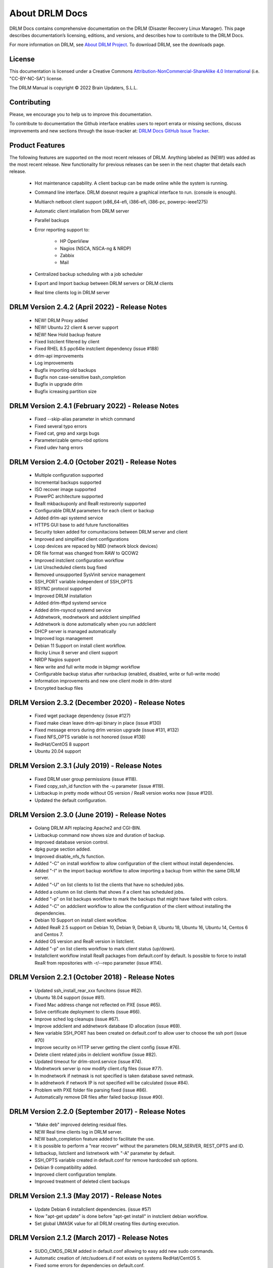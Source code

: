 About DRLM Docs
===============


DRLM Docs contains comprehensive documentation on the DRLM (Disaster Recovery Linux Manager). This page describes documentation’s licensing, editions, and versions, and describes how to contribute to the DRLM Docs.

For more information on DRLM, see `About DRLM Project <http://drlm.org/about/>`_. To download DRLM, see the downloads page.



License
-------

This documentation is licensed under a Creative Commons `Attribution-NonCommercial-ShareAlike 4.0 International <http://creativecommons.org/licenses/by-nc-sa/4.0/>`_ (i.e. "CC-BY-NC-SA") license.

The DRLM Manual is copyright © 2022 Brain Updaters, S.L.L.



Contributing
------------

Please, we encourage you to help us to improve this documentation.

To contribute to documentation the Github interface enables users to report errata or missing sections, discuss improvements and new sections through the issue-tracker at: `DRLM Docs GitHub Issue Tracker <https://github.com/brainupdaters/drlm-docs/issues>`_.


Product Features
----------------

The following features are supported on the most recent releases of
DRLM. Anything labeled as (NEW!) was added as the most recent
release. New functionality for previous releases can be seen in the next
chapter that details each release.

  * Hot maintenance capability. A client backup can be made online
    while the system is running.

  * Command line interface. DRLM doesnot require a graphical
    interface to run. (console is enough).

  * Multiarch netboot client support (x86_64-efi, i386-efi, i386-pc, powerpc-ieee1275)

  * Automatic client intallation from DRLM server

  * Parallel backups

  * Error reporting support to:

      - HP OpenView

      - Nagios (NSCA, NSCA-ng & NRDP)

      - Zabbix

      - Mail

  * Centralized backup scheduling with a job scheduler

  * Export and Import backup between DRLM servers or DRLM clients

  * Real time clients log in DRLM server

DRLM Version 2.4.2 (April 2022) - Release Notes
--------------------------------------------------
  * NEW! DRLM Proxy added

  * NEW! Ubuntu 22 client & server support

  * NEW! New Hold backup feature

  * Fixed listclient filtered by client

  * Fixed RHEL 8.5 ppc64le instclient dependency (issue #188)

  * drlm-api improvements

  * Log improvements

  * Bugfix importing old backups

  * Bugfix non case-sensitive bash_completion 

  * Bugfix in upgrade drlm
  
  * Bugfix icreasing partition size

DRLM Version 2.4.1 (February 2022) - Release Notes
--------------------------------------------------
  * Fixed --skip-alias parameter in which command

  * Fixed several typo errors 

  * Fixed cat, grep and xargs bugs

  * Parameterizable qemu-nbd options

  * Fixed udev hang errors

DRLM Version 2.4.0 (October 2021) - Release Notes
--------------------------------------------------
  * Multiple configuration supported
 
  * Incremental backups supported
 
  * ISO recover image supported 

  * PowerPC architecture supported
 
  * ReaR mkbackuponly and ReaR restoreonly supported
 
  * Configurable DRLM parameters for each client or backup
 
  * Added drlm-api systemd service

  * HTTPS GUI base to add future functionalities
 
  * Security token added for comunitacions between DRLM server and client
 
  * Improved and simplified client configurations
 
  * Loop devices are repaced by NBD (network block devices)
 
  * DR file format was changed from RAW to QCOW2 
 
  * Improved instclient configuration workflow
 
  * List Unscheduled clients bug fixed

  * Removed unsupported SysVinit service management

  * SSH_PORT variable independent of SSH_OPTS

  * RSYNC protocol supported

  * Improved DRLM installation

  * Added drlm-tftpd systemd service

  * Added drlm-rsyncd systemd service

  * Addnetwork, modnetwork and addclient simplified

  * Addnetwork is done automatically when you run addclient

  * DHCP server is managed automatically

  * Improved logs management
  
  * Debian 11 Support on install client workflow.

  * Rocky Linux 8 server and client support

  * NRDP Nagios support
  
  * New write and full write mode in bkpmgr workflow

  * Configurable backup status after runbackup (enabled, disabled, write or full-write mode)

  * Information improvements and new one client mode in drlm-stord

  * Encrypted backup files


DRLM Version 2.3.2 (December 2020) - Release Notes
--------------------------------------------------
  * Fixed wget package dependency (issue #127)

  * Fixed make clean leave drlm-api binary in place (issue #130)

  * Fixed message errors during drlm version upgrade (issue #131, #132)

  * Fixed NFS_OPTS variable is not honored (issue #138)

  * RedHat/CentOS 8 support

  * Ubuntu 20.04 support


DRLM Version 2.3.1 (July 2019) - Release Notes
----------------------------------------------
  * Fixed DRLM user group permissions (issue #118).

  * Fixed copy_ssh_id function with the -u parameter (issue #119).

  * Listbackup in pretty mode without OS version / ReaR version works now (issue #120).

  * Updated the default configuration.


DRLM Version 2.3.0 (June 2019) - Release Notes
----------------------------------------------
  * Golang DRLM API replacing Apache2 and CGI-BIN.

  * Listbackup command now shows size and duration of backup.

  * Improved database version control.

  * dpkg purge section added.

  * Improved disable_nfs_fs function.

  * Added "-C" on install workflow to allow configuration of the client without install dependencies.

  * Added "-I" in the import backup workflow to allow importing a backup from within the same DRLM server.

  * Added "-U" on list clients to list the clients that have no scheduled jobs.

  * Added a column on list clients that shows if a client has scheduled jobs.

  * Added "-p" on list backups workflow to mark the backups that might have failed with colors.

  * Added "-C" on addclient workflow to allow the configuration of the client without installing the dependencies.

  * Debian 10 Support on install client workflow.

  * Added ReaR 2.5 support on Debian 10, Debian 9, Debian 8, Ubuntu 18, Ubuntu 16, Ubuntu 14, Centos 6 and Centos 7.

  * Added OS version and ReaR version in listclient.

  * Added "-p" on list clients workflow to mark client status (up/down).

  * Installclient workflow install ReaR packages from default.conf by default. Is possible to force to install ReaR from repositories with -r/--repo parameter (issue #114).


DRLM Version 2.2.1 (October 2018) - Release Notes
-------------------------------------------------
  * Updated ssh_install_rear_xxx funcitons (issue #62).

  * Ubuntu 18.04 support (issue #81).

  * Fixed Mac address change not reflected on PXE (issue #65).

  * Solve certificate deployment to clients (issue #66).

  * Improve sched log cleanups (issue #67).

  * Improve addclient and addnetwork database ID allocation (issue #69).

  * New variable SSH_PORT has been created on default.conf to allow user to choose the ssh port (issue #70)

  * Improve security on HTTP server getting the client config (issue #76).

  * Delete client related jobs in delclient workflow (issue #82).

  * Updated timeout for drlm-stord.service (issue #74).

  * Modnetwork server ip now modify client.cfg files (issue #77).

  * In modnetwork if netmask is not specified is taken database saved netmask.

  * In addnetwork if network IP is not specified will be calculated (issue #84).

  * Problem with PXE folder file parsing fixed (issue #86).

  * Automatically remove DR files after failed backup (issue #90).


DRLM Version 2.2.0 (September 2017) - Release Notes
---------------------------------------------------
  * "Make deb" improved deleting residual files.

  * NEW Real time clients log in DRLM server.

  * NEW bash_completion feature added to facilitate the use.

  * It is possible to perform a "rear recover" without the parameters DRLM_SERVER, REST_OPTS and ID.

  * listbackup, listclient and listnetwork with "-A" parameter by default.

  * SSH_OPTS variable created in default.conf for remove hardcoded ssh options.

  * Debian 9 compatibility added.

  * Improved client configuration template.

  * Improved treatment of deleted client backups


DRLM Version 2.1.3 (May 2017) - Release Notes
---------------------------------------------
  * Update Debian 6 installclient dependencies. (issue #57)

  * Now "apt-get update" is done before "apt-get install" in instclient debian workflow.

  * Set global UMASK value for all DRLM creating files durting execution.


DRLM Version 2.1.2 (March 2017) - Release Notes
-----------------------------------------------

  * SUDO_CMDS_DRLM added in default.conf allowing to easy add new sudo commands.

  * Automatic creation of /etc/sudoers.d if not exists on systems RedHat/CentOS 5.

  * Fixed some errors for dependencies on default.conf.

  * DRLM_USER variable deleted on addclient and help.

  * Added sudo for command stat to allow check size on File Systems without perms.

  * Sudo configuration files are dynamically created according to the OS type.

  * Solved problem for start services with non root user.


DRLM Version 2.1.1 (February 2017) - Release Notes
--------------------------------------------------

  * Solved some of bugs. (issue #49, #50)

  * No Client ID required for delete backups. (issue #40)

  * No Client ID required for manage backups. (issue #46)

  * bkpmgr: Persistent mode deleted.

  * Solved PXE files: forced console=ttyS0 in kernel options. (issue #52)

  * Solved hardcoded PXE filenames (initrd.xz (lzma) now supported). (issue #52)

  * While recommended, It ain't mandatory to use hostname as client_name. (issue #52)

  * Solved drlm user hardcoded in installclient. (issue #51)

  * NAGSRV and NAGPORT added in default.conf.


DRLM Version 2.1.0 (February 2017) - Release Notes
--------------------------------------------------

  * DRLM reporting with nsca-ng, nsca. (issue #47)

  * DRLM Server for SLES. (issue #45)

  * Support for drlm unattended installation (instclient) on Ubuntu (issue #43)

  * NEW Import & Export DR images between DRLM servers. (issue #39)

  * Pass DRLM global options to ReaR. (issue #37)

  * New DRLM backup job scheduler (issue #35)

  * Addclient install mode (automatize install client after the client creation) (issue #32)

  * Solved lots of bugs


DRLM Version 2.0.0 (July 2016) -  Release Notes
-----------------------------------------------

  * Multiarch netboot with GRUB2 - x86_64-efi i386-efi i386-pc - (issue #2)

  * New installclient workflow (issue #5)

  * Added support for systemd distros - RHEL7 CentOS7 Debian8 - (issue #14)

  * Use bash socket implementation instead of netcat (issue #15)

  * runbackup workflow enhacement with sparse raw images with qemu-img reducing backup time and improving management (issue #16)

  * Added support for parallel backups on DRLM (issue #22)

  * Added support for new DB backend sqlite3 (issue #23)

  * Added support for Nagios error reporting (issue #28)

  * Added support for Zabbix error reporting (issue #29)

  * Added support for Mail error reporting (issue #30)

  * Added timeout var for Sqlite in sqlite3-driver.sh for avoiding database locks.

  * Added source of local.conf and site.conf files in drlm-stord

  * Solved lots of bugs

  * DRLM documentation updated to reflect version 2.0 changes


.. note:: This documentation is under constant development. Please be patient...
